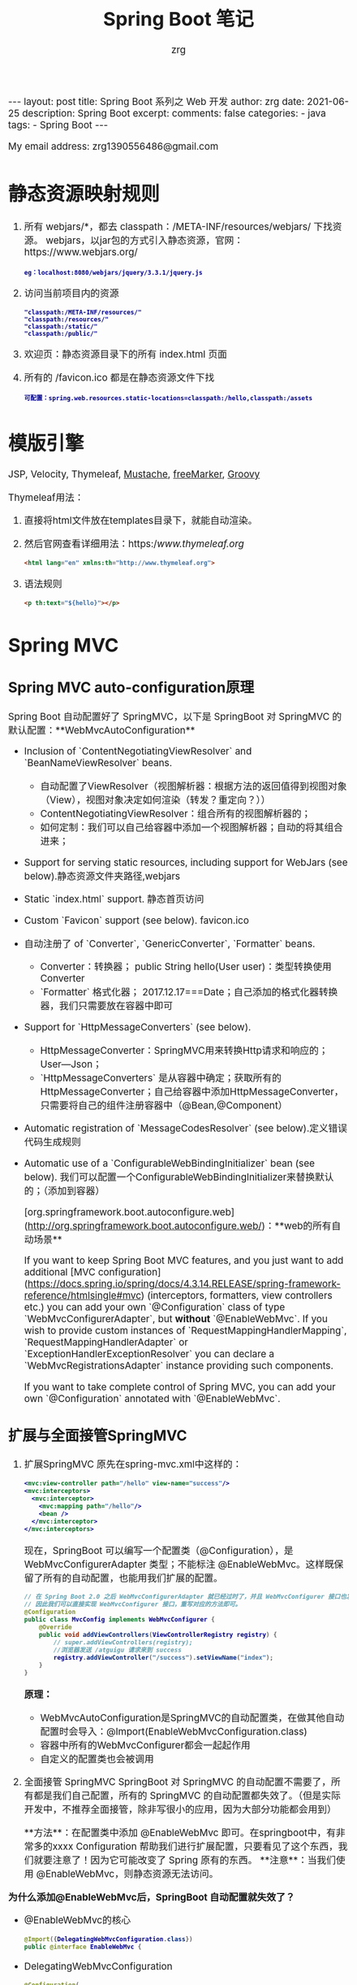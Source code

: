 #+TITLE:  Spring Boot 笔记
#+AUTHOR:    zrg
#+EMAIL:     zrg1390556487@gmail.com
#+LANGUAGE:  cn
#+OPTIONS:   H:6 num:t toc:nil \n:nil @:t ::t |:t ^:nil -:t f:t *:t <:t
#+OPTIONS:   TeX:t LaTeX:t skip:nil d:nil todo:t pri:nil tags:not-in-toc
#+INFOJS_OPT: view:plain toc:t ltoc:t mouse:underline buttons:0 path:http://cs3.swfc.edu.cn/~20121156044/.org-info.js />
#+HTML_HEAD: <link rel="stylesheet" type="text/css" href="http://cs3.swfu.edu.cn/~20121156044/.org-manual.css" />
#+EXPORT_SELECT_TAGS: export
#+HTML_HEAD_EXTRA: <style>body {font-size:14pt} code {font-weight:bold;font-size:12px; color:darkblue}</style>
#+EXPORT_EXCLUDE_TAGS: noexport
#+LINK_UP:   
#+LINK_HOME: 
#+XSLT: 

#+STARTUP: showall indent
#+STARTUP: hidestars
#+BEGIN_EXPORT HTML
---
layout: post
title: Spring Boot 系列之 Web 开发
author: zrg
date: 2021-06-25
description: Spring Boot
excerpt: 
comments: false
categories: 
- java
tags:
- Spring Boot
---
#+END_EXPORT

# (setq org-export-html-use-infojs nil)
My email address: zrg1390556486@gmail.com
# (setq org-export-html-style nil)

* 静态资源映射规则
1. 所有 webjars/*，都去 classpath：/META-INF/resources/webjars/ 下找资源。
   webjars，以jar包的方式引入静态资源，官网：https://www.webjars.org/
   : eg：localhost:8080/webjars/jquery/3.3.1/jquery.js

2. 访问当前项目内的资源
   : "classpath:/META-INF/resources/"
   : "classpath:/resources/"
   : "classpath:/static/"
   : "classpath:/public/"

3. 欢迎页：静态资源目录下的所有 index.html 页面

4. 所有的 /favicon.ico 都是在静态资源文件下找
   : 可配置：spring.web.resources.static-locations=classpath:/hello,classpath:/assets

* 模版引擎
JSP, Velocity,  Thymeleaf, [[https://mustache.github.io/][Mustache]], [[https://freemarker.apache.org/docs/][freeMarker]], [[https://docs.groovy-lang.org/docs/next/html/documentation/template-engines.html#_the_markuptemplateengine][Groovy]]

Thymeleaf用法：
1. 直接将html文件放在templates目录下，就能自动渲染。
2. 然后官网查看详细用法：https://www.thymeleaf.org/
   #+begin_src html
     <html lang="en" xmlns:th="http://www.thymeleaf.org">
   #+end_src
3. 语法规则
   #+begin_src html
     <p th:text="${hello}"></p>
   #+end_src

* Spring MVC
** Spring MVC auto-configuration原理
Spring Boot 自动配置好了 SpringMVC，以下是 SpringBoot 对 SpringMVC 的默认配置：**WebMvcAutoConfiguration**

- Inclusion of `ContentNegotiatingViewResolver` and `BeanNameViewResolver` beans.
  - 自动配置了ViewResolver（视图解析器：根据方法的返回值得到视图对象（View），视图对象决定如何渲染（转发？重定向？））
  - ContentNegotiatingViewResolver：组合所有的视图解析器的；
  - 如何定制：我们可以自己给容器中添加一个视图解析器；自动的将其组合进来；
- Support for serving static resources, including support for WebJars (see below).静态资源文件夹路径,webjars
- Static `index.html` support. 静态首页访问
- Custom `Favicon` support (see below). favicon.ico
- 自动注册了 of `Converter`, `GenericConverter`, `Formatter` beans.
  - Converter：转换器； public String hello(User user)：类型转换使用Converter
  - `Formatter` 格式化器； 2017.12.17===Date；自己添加的格式化器转换器，我们只需要放在容器中即可
- Support for `HttpMessageConverters` (see below).
  - HttpMessageConverter：SpringMVC用来转换Http请求和响应的；User—Json；
  - `HttpMessageConverters` 是从容器中确定；获取所有的HttpMessageConverter；自己给容器中添加HttpMessageConverter，只需要将自己的组件注册容器中（@Bean,@Component）
- Automatic registration of `MessageCodesResolver` (see below).定义错误代码生成规则
- Automatic use of a `ConfigurableWebBindingInitializer` bean (see below). 我们可以配置一个ConfigurableWebBindingInitializer来替换默认的；（添加到容器）

  [org.springframework.boot.autoconfigure.web](http://org.springframework.boot.autoconfigure.web/)：**web的所有自动场景**

  If you want to keep Spring Boot MVC features, and you just want to add additional [MVC configuration](https://docs.spring.io/spring/docs/4.3.14.RELEASE/spring-framework-reference/htmlsingle#mvc) (interceptors, formatters, view controllers etc.) you can add your own `@Configuration` class of type `WebMvcConfigurerAdapter`, but **without** `@EnableWebMvc`. If you wish to provide custom instances of `RequestMappingHandlerMapping`, `RequestMappingHandlerAdapter` or `ExceptionHandlerExceptionResolver` you can declare a `WebMvcRegistrationsAdapter` instance providing such components.

  If you want to take complete control of Spring MVC, you can add your own `@Configuration` annotated with `@EnableWebMvc`.

** 扩展与全面接管SpringMVC
1. 扩展SpringMVC
   原先在spring-mvc.xml中这样的：
   #+begin_src xml
     <mvc:view-controller path="/hello" view-name="success"/>
     <mvc:interceptors>
       <mvc:interceptor>
         <mvc:mapping path="/hello"/>
         <bean />
       </mvc:interceptor>
     </mvc:interceptors>
   #+end_src

   现在，SpringBoot 可以编写一个配置类（@Configuration），是 WebMvcConfigurerAdapter 类型；不能标注 @EnableWebMvc。这样既保留了所有的自动配置，也能用我们扩展的配置。
   #+begin_src java
     // 在 Spring Boot 2.0 之后 WebMvcConfigurerAdapter 就已经过时了，并且 WebMvcConfigurer 接口也发生了变化，里面所有的方法都定义成了默认方法（default）。
     // 因此我们可以直接实现 WebMvcConfigurer 接口，重写对应的方法即可。
     @Configuration
     public class MvcConfig implements WebMvcConfigurer {
         @Override
         public void addViewControllers(ViewControllerRegistry registry) {
             // super.addViewControllers(registry);
             //浏览器发送 /atguigu 请求来到 success
             registry.addViewController("/success").setViewName("index");
         }
     }
   #+end_src

   **原理：**
   - WebMvcAutoConfiguration是SpringMVC的自动配置类，在做其他自动配置时会导入：@Import(EnableWebMvcConfiguration.class)
   - 容器中所有的WebMvcConfigurer都会一起起作用
   - 自定义的配置类也会被调用
2. 全面接管 SpringMVC
   SpringBoot 对 SpringMVC 的自动配置不需要了，所有都是我们自己配置，所有的 SpringMVC 的自动配置都失效了。（但是实际开发中，不推荐全面接管，除非写很小的应用，因为大部分功能都会用到）

   **方法**：在配置类中添加 @EnableWebMvc 即可。在springboot中，有非常多的xxxx Configuration 帮助我们进行扩展配置，只要看见了这个东西，我们就要注意了！因为它可能改变了 Spring 原有的东西。
   **注意**：当我们使用 @EnableWebMvc，则静态资源无法访问。

**为什么添加@EnableWebMvc后，SpringBoot 自动配置就失效了？**
- @EnableWebMvc的核心
  #+begin_src java
    @Import({DelegatingWebMvcConfiguration.class})
    public @interface EnableWebMvc {
  #+end_src
- DelegatingWebMvcConfiguration
  #+begin_src java
    @Configuration(
                   proxyBeanMethods = false
                   )
    public class DelegatingWebMvcConfiguration extends WebMvcConfigurationSupport {
  #+end_src
- WebMvcAutoConfiguration
  #+begin_src java
    @Configuration(
                   proxyBeanMethods = false
                   )
    @ConditionalOnWebApplication(
                                 type = Type.SERVLET
                                 )
    @ConditionalOnClass({Servlet.class, DispatcherServlet.class, WebMvcConfigurer.class})
    // 注意：容器中没有这个组件的时候，这个自动配置类才生效
    @ConditionalOnMissingBean({WebMvcConfigurationSupport.class})
    @AutoConfigureOrder(-2147483638)
    @AutoConfigureAfter({DispatcherServletAutoConfiguration.class, TaskExecutionAutoConfiguration.class, ValidationAutoConfiguration.class})
    public class WebMvcAutoConfiguration {
  #+end_src
- @EnableWebMvc将WebMvcConfigurationSupport组件导入进来
- 导入的WebMvcConfigurationSupport只是SpringMVC最基本的功能.
** 引入资源
#+begin_src java
  @Override
  public void addResourceHandlers(ResourceHandlerRegistry registry){
      registry.addResourceHandlers("/static/**").addResourceLocations("classpath:/static/");
  }
#+end_src
** 国际化
1. 编写国际化配置文件
2. 使用ResourceBundleMessageSource管理国际化资源文件
3. 在页面使用fmt:message取出国际化内容

**步骤：**
1. 编写国际化配置文件，抽取页面需要显示的国际化消息
   : signin.properties
   : signin_en_US.properties
   : signin_zh_CN.properties
2. SpringBoot自动配置好了管理国际化资源文件的组件
   #+begin_src java
     @Configuration(proxyBeanMethods = false)
     @ConditionalOnMissingBean(
                               name = {"messageSource"},
                               search = SearchStrategy.CURRENT
                               )
     @AutoConfigureOrder(-2147483648)
     @Conditional({MessageSourceAutoConfiguration.ResourceBundleCondition.class})
     @EnableConfigurationProperties
     public class MessageSourceAutoConfiguration {
         private static final Resource[] NO_RESOURCES = new Resource[0];

         public MessageSourceAutoConfiguration() {
         }

         @Bean
         @ConfigurationProperties(
                                  prefix = "spring.messages"
                                  )
         public MessageSourceProperties messageSourceProperties() {
             return new MessageSourceProperties();
         }

         @Bean
         public MessageSource messageSource(MessageSourceProperties properties) {
             ResourceBundleMessageSource messageSource = new ResourceBundleMessageSource();
             if (StringUtils.hasText(properties.getBasename())) {
                 //设置国际化资源文件的基础名（去掉语言国家代码的）
                 messageSource.setBasenames(StringUtils.commaDelimitedListToStringArray(StringUtils.trimAllWhitespace(properties.getBasename())));
             }

             if (properties.getEncoding() != null) {
                 messageSource.setDefaultEncoding(properties.getEncoding().name());
             }

             messageSource.setFallbackToSystemLocale(properties.isFallbackToSystemLocale());
             Duration cacheDuration = properties.getCacheDuration();
             if (cacheDuration != null) {
                 messageSource.setCacheMillis(cacheDuration.toMillis());
             }

             messageSource.setAlwaysUseMessageFormat(properties.isAlwaysUseMessageFormat());
             messageSource.setUseCodeAsDefaultMessage(properties.isUseCodeAsDefaultMessage());
             return messageSource;
         }
   #+end_src
3. 去页面获取国际化的值
   #+begin_src html
     <!DOCTYPE html>
     <html lang="en" xmlns:th="http://www.thymeleaf.org">
       <head>
         <title>Signin Template · Bootstrap v5.0</title>
       </head>
       <body class="text-center">

         <main class="form-signin">
           <form>
             <img class="mb-4" src="/assets/img/svg/bootstrap-logo.svg" alt="" width="72" height="57">
             <h1 class="h3 mb-3 fw-normal" th:text="#{signin.tip}">Please sign in</h1>
             <label for="inputEmail" class="visually-hidden" th:text="#{signin.email}">Email address</label>
             <input type="email" id="inputEmail" class="form-control" placeholder="Email address"
                    th:placeholder="#{signin.email}" required="" autofocus="">
             <label for="inputPassword" class="visually-hidden" th:text="#{signin.password}">Password</label>
             <input type="password" id="inputPassword" class="form-control" placeholder="Password"
                    th:placeholder="#{signin.password}" required="">
             <div class="checkbox mb-3">
               <label>
                 <input type="checkbox" value="remember-me"> [[#{signin.remeber}]]
               </label>
             </div>
             <button class="w-100 btn btn-lg btn-primary" type="submit" th:text="#{signin.btn}">Sign in</button>
             <p class="mt-5 mb-3 text-muted">© 2017-2020</p>
           </form>
         </main>

       </body>
     </html>
   #+end_src
   
效果：根据浏览器语言设置的信息切换了国际化。

**原理**：国际化Locale（区域信息对象）；LocaleResolver（获取区域信息对象）；
#+begin_src java
  // WebMvcAutoConfiguration.class
  @Bean
  @ConditionalOnMissingBean(
                            name = {"localeResolver"}
                            )
  public LocaleResolver localeResolver() {
      if (this.webProperties.getLocaleResolver() == org.springframework.boot.autoconfigure.web.WebProperties.LocaleResolver.FIXED) {
          return new FixedLocaleResolver(this.webProperties.getLocale());
      } else if (this.mvcProperties.getLocaleResolver() == org.springframework.boot.autoconfigure.web.servlet.WebMvcProperties.LocaleResolver.FIXED) {
          return new FixedLocaleResolver(this.mvcProperties.getLocale());
      } else {
          AcceptHeaderLocaleResolver localeResolver = new AcceptHeaderLocaleResolver();
          Locale locale = this.webProperties.getLocale() != null ? this.webProperties.getLocale() : this.mvcProperties.getLocale();
          localeResolver.setDefaultLocale(locale);
          return localeResolver;
      }
  }
#+end_src

** 登录
1. 登陆错误消息的显示
   #+begin_src java
     @Controller
     public class LoginController {
         @RequestMapping(value = "/user/login", method = RequestMethod.POST)
         public String login(@RequestParam("username") String username,
                             @RequestParam("password") String password,
                             Map<String,Object> map) {
             if (!StringUtils.isEmpty(username) && "123456".equals(password)) {
                 // 登录成功，防止表单重复提交，重定向到首页
                 httpSession.setAttribute("user", username);
                 return "redirect:/main.html";
             } else {
                 map.put("msg","用户名或密码错误");
                 return "signin";
             }
         }
     }
   #+end_src

   #+begin_src html
     <p style="color: red" th:text="${msg}" th:if="${not #strings.isEmpty(msg)}"></p>
   #+end_src
2. 注册拦截器
   #+begin_src java
     @Bean
     public WebMvcConfigurer webMvcConfigurer() {
         return new WebMvcConfigurer() {
             @Override
             public void addViewControllers(ViewControllerRegistry registry) {
                 registry.addViewController("/").setViewName("signin");
                 registry.addViewController("/index.html").setViewName("signin"); // 登录页
                 registry.addViewController("/main.html").setViewName("dashboard"); // 首页
             }

             // 注册拦截器
             @Override
             public void addInterceptors(InterceptorRegistry registry) {
                 // springboot已经做好了静态资源映射
                 registry.addInterceptor(new LoginHandlerInterceptor()).addPathPatterns("/**").excludePathPatterns("/index.html", "/", "/user/login");
             }
         };
     }
   #+end_src
** 使用Spring Data JPA、Hikari连接池操作MySQL数据库

1. pom中引入spring-boot-starter-data-jpa依赖，以及MySQL连接类mysql-connector-java依赖。
2. springboot 2.0 后默认连接池就是Hikari了，所以引用parents后不用专门加依赖。
3. 为了减少实体类或虚拟实体类的代码，引入**lombok**依赖。Lombok能以简单的注解形式来简化java代码，提高开发人员的开发效率。Lombok参考：https://www.jianshu.com/p/2ea9ff98f7d6

** RESTful API：CRUD
** Data JPA在进行方法名解析时，会先把方法名多余的前缀截取掉，比如 find、findBy、read、readBy、get、getBy，然后对剩下部分进行解析。
** @Query自定义查询语句
   
在声明的方法上面标注@Query注解，即可通过写SQL实现自定义查询语句。正式生产编程中，除非迫不得已，否则不建议使用此方式进行数据查询或持久化操作。建议多用面向对象的思路进行编程，涉及多表关联等太过复杂的查询可以在业务层拼装数据。使用SQL，首先SQL维护起来不方便，其次而且如果大量使用了某个数据库的原生SQL将会造成系统与某一数据库绑定，无法更换数据库，各家数据库部分语法还是略有差异的。

**原生查询**

#+begin_src sql
  @Query(value = "SELECT * FROM STUDENT WHERE GENDER = :gender",nativeQuery = true)
  public List<Student> findAllByGender(@Param("gender") String gender);

  -- 其中使用@Param("gender")注入参数，nativeQuery = true代表使用当前数据库原生SQL语句。各家数据库部分语法还是略有差异，在非特殊情况下，不建议大量使用，如果大量使用，换数据库时会很痛苦，甚至整套系统只能使用某一品牌数据库。
  @Query(value = "SELECT * FROM STUDENT WHERE GENDER = ?1 AND NAME like %?2%",nativeQuery = true)
  public List<Student> findAllByGender( String gender,String namelk);
#+end_src

**HQL查询**

HQL学习可参考[Hibernate 之强大的HQL查询](https://www.cnblogs.com/quchengfeng/p/4111749.html)


** RESTful API

我们项目封了 Data REST，又封了 Data JPA，其实最后执行持久化到数据库里，是基于Hibernate的。当我们的json或者其他格式的数据转换成这个需要持久化的对象时，没有的属性转换时自然就为空值，保存到数据库里的也就为空值。 所以做更新时，后台给前台对象的哪些属性，调用RESTful更新接口时，前台也要给后台返回全部字段，这样不管如何增减字段，都由后台控制，前端只需返回原样的数据模型即可。后端人员在编写接口说明时，一定要特别注意这个细节，否则处理不当可能会发生生产事故。

还有另外一种方法就是后台接收到更新请求后，通过主键反查出此对象（findById），通过反射直接赋值。此种方式需重写更新方法不说，还牺牲了后台的效率，并不推荐。

小结：Spring Data REST都可快速帮我们实现了HAL数据风格的RESTful API接口。HAL概念请参考：[分布式架构设计之Rest API HAL](https://blog.csdn.net/why_2012_gogo/article/details/77195387)。换句话来说，Spring Data REST帮我们写了service层和controller层的代码。

** Spring Validation 参数校验
*** Valid 和 Validated 的区别
|              | Valid                                           | Validated               |
|--------------+-------------------------------------------------+-------------------------|
| 提供者       | JSR-303规范                                     | Spring                  |
| 是否支持分组 | 不支持                                          | 支持                    |
| 标注位置     | METHOD, FIELD, CONSTRUCTOR, PARAMETER, TYPE_USE | TYPE, METHOD, PARAMETER |
| 嵌套校验     | 支持                                            | 不支持                  |
*** 引入依赖
: 如果spring-boot版本小于2.3.x，spring-boot-starter-web会自动传入hibernate-validator依赖。
: 如果spring-boot版本大于2.3.x，则需要手动引入依赖：
#+begin_src xml
  <dependency>
    <groupId>org.hibernate</groupId>
    <artifactId>hibernate-validator</artifactId>
    <version>6.0.1.Final</version>
  </dependency>
#+end_src
*** 预定义对象的说明
+ 接口统一返回 ReturnResult 定义 ::
  #+begin_src java
    import lombok.Data;
    import lombok.experimental.Accessors;

    /**
     ,* Return Result
     ,*
     ,*/
    @Data
    @Accessors(chain = true)
    public class ReturnResult<T> {
        private int code;
        private String message;
        private T data;

        public boolean ok() {
            return this.code == 0;
        }

        public static <T> Result<T> success() {
            return new Result<T>().setCode(0).setMessage("SUCCESS");
        }

        public static <T> Result<T> success(T data) {
            return new Result<T>().setCode(0).setMessage("SUCCESS").setData(data);
        }

        public static <T> Result<T> failure() {
            return new Result<T>().setCode(-1).setMessage("FAILURE");
        }

        public static <T> Result<T> failure(int code, String msg) {
            return new Result<T>().setCode(code).setMessage(msg);
        }

        public static <T> Result<T> failure(int code, String msg, T data) {
            return new Result<T>().setCode(-1).setMessage("FAILURE").setData(data);
        }
    }
  #+end_src
+ ErrorCode :: 
  #+begin_src java
    /**
     ,* Error Code
     ,*
     ,*/
    public final class ErrorCode {
        /**
         ,* Normal
         ,*/
        public static final int NORMAL = 200;
        /**
         ,* Request error
         ,*/
        public static final int REQUEST_ERROR = 400;
        /**
         ,* Server refuse request
         ,*/
        public static final int SERVER_REFUSE_REQUEST = 403;
        /**
         ,* Server internal error
         ,*/
        public static final int SERVER_INTERNAL_ERROR = 500;
        /**
         ,* Argument valid failure
         ,*/
        public static final int ARGUMENT_VALID_FAILURE = 1001;

    }
  #+end_src
*** 常用参数校验
| 限制                      | 说明                                                                                |
|---------------------------+-------------------------------------------------------------------------------------|
| @Null                     | 限制只能为null                                                                      |
| @NotNull                  |                                                                                     |
| @AssertFalse              |                                                                                     |
| @AssertTrue               |                                                                                     |
| @DecimalMax(value)        |                                                                                     |
| @DecimalMin(value)        |                                                                                     |
| @Digits(integer,fraction) | 限制必须为一个小数，且整数部分的位数不能超过integer，小数部分的位数不能超过fraction |
| @Future                   |                                                                                     |
| @Max(value)               |                                                                                     |
| @Min(value)               |                                                                                     |
| @Pattern(value)           | 必须符合指定的正则表达式                                                            |
| @Size(max,min)            |                                                                                     |
| @NotEmpty                 |                                                                                     |
| @NotBlank                 |                                                                                     |
| @Email                    |                                                                                     |
*** RequestBody校验
#+begin_src java
  /**
   ,* RequestBody 参数校验
   ,* 校验失败会抛出 MethodArgumentNotValidException 异常
   ,*
   ,*/
  @RequestMapping("/api/user")
  @RestController
  public class UserController {

      /**
       ,* RequestBody 参数校验
       ,* 使用 @Valid 和 @Validated 都可以
       ,*/
      @PostMapping("/save/1")
      public ReturnResult saveUser(@RequestBody @Validated UserDTO userDTO) {
          return ReturnResult.success();
      }

      @PostMapping("/save/2")
      public ReturnResult save2User(@RequestBody @Valid UserDTO userDTO) {
          return ReturnResult.success();
      }
  }
#+end_src
*** RequestParam / PathVariable 校验
#+begin_src java
  /**
   ,* RequestMapping / PathVariable 参数校验
   ,* 校验失败会抛出 ConstraintViolationException 异常
   ,* 
   ,* 此时必须在Controller上标注 @Validated 注解，并在入参上声明约束注解
   ,*/
  @RequestMapping("/api/user")
  @RestController
  @Validated
  public class UserController {
      /**
       ,* 路径变量
       ,* 添加约束注解 @Min
       ,*/
      @GetMapping("{userId}")
      public ReturnResult detail(@PathVariable("userId") @Min(10000000000000000L) Long userId) {
          // 校验通过，才会执行业务逻辑处理
      }

      /**
       ,* 查询参数
       ,* 添加约束注解 @Length @NotNull
       ,*/
      @GetMapping("getByAccount")
      public ReturnResult getByAccount(@Length(min = 6, max = 20) @NotNull String  account) {
          // 校验通过，才会执行业务逻辑处理
      }
  }

#+end_src
*** 全局异常处理
\\
在实际项目开发中，通常会用统一异常处理来返回一个更友好的提示。
#+begin_src java
  /**
   ,* 统一异常处理
   ,*
   ,*/
  @RestControllerAdvice
  public class GlobalExceptionHandler {
      /**
       ,* 参数校验错误的异常处理
       ,*/
      @ExceptionHandler({MethodArgumentNotValidException.class})
      @ResponseStatus(HttpStatus.OK)
      @ResponseBody
      public Result handleMethodArgumentNotValidException(MethodArgumentNotValidException ex) {
          BindingResult bindingResult = ex.getBindingResult();
          StringBuilder sb = new StringBuilder("校验失败:");
          for (FieldError fieldError : bindingResult.getFieldErrors()) {
              sb.append(fieldError.getField()).append("：").append(fieldError.getDefaultMessage()).append(", ");
          }
          String msg = sb.toString();
          return ReturnResult.failure(ErrorCode.ARGUMENT_VALID_FAILURE, msg);
      }

      @ExceptionHandler({ConstraintViolationException.class})
      @ResponseStatus(HttpStatus.OK)
      @ResponseBody
      public Result handleConstraintViolationException(ConstraintViolationException ex) {
          return ReturnResult.failure(ErrorCode.ARGUMENT_VALID_FAILURE, ex.getMessage());
      }

      /**
       ,* 未知异常处理
       ,* @param e Exception
       ,* @return
       ,*/
      @ExceptionHandler(Exception.class)
      @ResponseBody
      public ResponseEntity handlerException(Exception e){
          log.error(e.getMessage(),e);
          StringBuffer errorMsg = new StringBuffer();
          errorMsg.append(e.getMessage());
          HttpHeaders httpHeaders = new HttpHeaders();
          httpHeaders.setContentType(MediaType.APPLICATION_JSON);
          ResponseEntity<ReturnData> returnDataResponseEntity = new ResponseEntity<>(new ReturnData(ReturnData.FAIL_CODE, errorMsg.toString(), null, null), httpHeaders, HttpStatus.OK);
          return returnDataResponseEntity;
      }
  }
#+end_src
*** 分组校验
\\
为了区分业务场景，对于不同场景下的数据验证规则可能不一样（例如新增时可以不用传递 ID，而修改时必须传递ID），可以使用分组校验。
#+begin_src java
  /**
   ,* 分组校验
   ,*
   ,*/
  @Data
  public class UserGroupValidDTO {

      @NotNull(groups = Update.class)
      @Min(value = 10000000000000000L, groups = Update.class)
      private Long userId;

      @NotNull(groups = {Save.class, Update.class})
      @Length(min = 2, max = 10, groups = {Save.class, Update.class})
      private String userName;

      @NotNull(groups = {Save.class, Update.class})
      @Length(min = 6, max = 20, groups = {Save.class, Update.class})
      private String account;

      @NotNull(groups = {Save.class, Update.class})
      @Length(min = 6, max = 20, groups = {Save.class, Update.class})
      private String password;

      /**
       ,* 保存的时候校验分组
       ,*/
      public interface Save {
      }

      /**
       ,* 更新的时候校验分组
       ,*/
      public interface Update {
      }
  }
#+end_src

\\
Controller 实现：
#+begin_src java
  /**
   ,* 分组校验
   ,*
   ,*/
  @RestController
  @RequestMapping("/api/user_group_valid")
  public class UserGroupValidController {

      @PostMapping("/save")
      public Result saveUser(@RequestBody @Validated(UserGroupValidDTO.Save.class) UserGroupValidDTO userDTO) {
          // 校验通过，才会执行业务逻辑处理
          return Result.success();
      }

      @PostMapping("/update")
      public Result updateUser(@RequestBody @Validated(UserGroupValidDTO.Update.class) UserGroupValidDTO userDTO) {
          // 校验通过，才会执行业务逻辑处理
          return Result.success();
      }
  }
#+end_src
*** 嵌套校验
\\
上面的校验主要是针对基本类型进行了校验，如果DTO中包含了自定义的实体类，就需要用到嵌套校验。
#+begin_src java
  /**
   ,* 嵌套校验
   ,* DTO中的某个字段也是一个对象，这种情况下，可以使用嵌套校验
   ,*
   ,*/
  @Data
  public class UserNestedValidDTO {
      @Min(value = 10000000000000000L, groups = Update.class)
      private Long userId;

      @NotNull(groups = {Save.class, Update.class})
      @Length(min = 2, max = 10, groups = {Save.class, Update.class})
      private String userName;

      @NotNull(groups = {Save.class, Update.class})
      @Length(min = 6, max = 20, groups = {Save.class, Update.class})
      private String account;

      @NotNull(groups = {Save.class, Update.class})
      @Length(min = 6, max = 20, groups = {Save.class, Update.class})
      private String password;

      /**
       ,* 此时DTO类的对应字段必须标记@Valid注解
       ,*/
      @Valid
      @NotNull(groups = {Save.class, Update.class})
      private Job job;

      @Data
      public static class Job {

          @NotNull(groups = {Update.class})
          @Min(value = 1, groups = Update.class)
          private Long jobId;

          @NotNull(groups = {Save.class, Update.class})
          @Length(min = 2, max = 10, groups = {Save.class, Update.class})
          private String jobName;

          @NotNull(groups = {Save.class, Update.class})
          @Length(min = 2, max = 10, groups = {Save.class, Update.class})
          private String position;
      }

      /**
       ,* 保存的时候校验分组
       ,*/
      public interface Save {
      }

      /**
       ,* 更新的时候校验分组
       ,*/
      public interface Update {
      }
  }
#+end_src

\\
Controller 实现：
#+begin_src java
  /**
   ,* 嵌套校验
   ,*
   ,*/
  @RestController
  @RequestMapping("/api/user_nested_valid")
  public class UserNestedValidController {

      @PostMapping("/save")
      public Result saveUser(@RequestBody @Validated(UserNestedValidDTO.Save.class) UserNestedValidDTO userDTO) {
          // 校验通过，才会执行业务逻辑处理
          return Result.success();
      }

      @PostMapping("/update")
      public Result updateUser(@RequestBody @Validated(UserNestedValidDTO.Update.class) UserNestedValidDTO userDTO) {
          // 校验通过，才会执行业务逻辑处理
          return Result.success();
      }
  }
#+end_src
*** 集合校验
\\
如果请求体直接传递了json数组给后台，并希望对数组中的每一项都进行参数校验。此时，如果我们直接使用java.util.Collection下的list或者set来接收数据，参数校验并不会生效（单个数组可以使用）！我们可以使用自定义list集合来接收参数：
#+begin_src java
  /**
   ,* 包装 List类型，并声明 @Valid 注解
   ,* @param <E>
   ,*/
  @Data
  public class ValidationList<E> implements List<E> {

      @Delegate // @Delegate是lombok注解
      @Valid // 一定要加@Valid注解
      public List<E> list = new ArrayList<>();

      // 一定要记得重写toString方法
      @Override
      public String toString() {
          return list.toString();
      }
  }
#+end_src

Controller
#+begin_src java
  /**
   ,* 集合校验
   ,*
   ,*/
  @RestController
  @RequestMapping("/api/valid_list")
  public class ValidListController {

      @PostMapping("/saveList")
      public Result saveList(@RequestBody @Validated(UserGroupValidDTO.Save.class) ValidationList<UserGroupValidDTO> userList) {
          // 校验通过，才会执行业务逻辑处理
          return Result.success();
      }
  }
#+end_src
*** 编程式校验
\\
上面都是通过注解来进行校验，也可以使用编程的方式进行校验：
#+begin_src java
  /**
   ,* 编程式校验参数
   ,*
   ,*/
  @RequestMapping("/api/valid_with_code")
  @RestController
  public class ValidWithCodeController {
      @Autowired
      private javax.validation.Validator globalValidator;

      /**
       ,* 编程式校验
       ,*/
      @PostMapping("/saveWithCodingValidate")
      public Result saveWithCodingValidate(@RequestBody UserGroupValidDTO userGroupValidDTO) {
          Set<ConstraintViolation<UserGroupValidDTO>> validate = globalValidator.validate(userGroupValidDTO, UserGroupValidDTO.Save.class);
          // 如果校验通过，validate为空；否则，validate包含未校验通过项
          if (validate.isEmpty()) {
              // 校验通过，才会执行业务逻辑处理

          } else {
              for (ConstraintViolation<UserGroupValidDTO> userGroupValidDTOConstraintViolation : validate) {
                  // 校验失败，做其它逻辑
                  System.out.println(userGroupValidDTOConstraintViolation);
                  // throw new RuntimeException();
              }
          }
          return Result.success();
      }
  }
#+end_src

**配置快速失败**
#+begin_src java
  /**
   ,* Web 配置
   ,*
   ,* @author zrg
   ,* @date 2021/5/17 16:11
   ,*/
  @Configuration
  public class WebConfig {
      /**
       ,* 校验参数时只要出现校验失败的情况，就立即抛出对应的异常，结束校验，不再进行后续的校验
       ,*
       ,* @return
       ,*/
      @Bean
      public Validator validator() {
          ValidatorFactory validatorFactory = Validation.byProvider(HibernateValidator.class)
              .configure()
              .failFast(true)
              .buildValidatorFactory();
          return validatorFactory.getValidator();
      }

      @Bean
      public MethodValidationPostProcessor methodValidationPostProcessor() {
          MethodValidationPostProcessor methodValidationPostProcessor = new MethodValidationPostProcessor();
          methodValidationPostProcessor.setValidator(validator());
          return methodValidationPostProcessor;
      }
  }
#+end_src
*** 参考资料
+ https://www.cnblogs.com/codeclock/p/13632217.html
** 基于spring data jpa封装带有动态分页查询、动态条件求和的基础service类和基础controller类
** @Transactional配置参数详解

*** **1、 rollbackFor：配置何种异常回滚**

在@Transactional注解中如果不配置rollbackFor属性,那么只会在遇到RuntimeException的时候才会回滚，加上rollbackFor=Exception.class,可以让事务在遇到非运行时异常时也回滚。一般在日常生产开发中，我们配置成rollbackFor=Exception.class

*** **2、readOnly：读写事务控制**

readOnly=true表明所注解的方法或类只是读取数据，我们的某个方法只提供查询时，可以进行此种配置。readOnly=false表明所注解的方法或类是增加，删除，修改数据。默认是false，一般使用默认即可，无需配置。

*** **3、Propagation事务传播行为**

*开发人员不得进行此项配置，只能与项目负责人申请评估后方可进行配置

Propagation属性用来枚举事务的传播行为。所谓事务传播行为就是多个事务方法相互调用时，事务如何在这些方法间传播。Spring支持7种事务传播行为，默认为REQUIRED。

、REQUIRED

REQUIRED是常用的事务传播行为，如果当前没有事务，就新建一个事务，如果已经存在一个事务中，加入到这个事务中。

我们使用sping data jpa时，它的实现类的方法就是使用了此项默认配置，所以我们操作各表时，事务能绑定到同一个，异常时全部回滚。

2、SUPPORTS

SUPPORTS表示当前方法不需要事务上下文，但是如果存在当前事务的话，那么这个方法会在这个事务中运行。

3、MANDATORY

MANDATORY表示该方法必须在事务中运行，如果当前事务不存在，则会抛出一个异常。不会主动开启一个事务。

4、REQUIRES_NEW

REQUIRES_NEW表示当前方法必须运行在它自己的事务中。一个新的事务将被启动，如果存在当前事务，在该方法执行期间，当前事务会被挂起（如果一个事务已经存在，则先将这个存在的事务挂起）。如果使用JTATransactionManager的话，则需要访问TransactionManager。

5、NOT_SUPPORTED

NOT_SUPPORTED表示该方法不应该运行在事务中，如果存在当前事务，在该方法运行期间，当前事务将被挂起。如果使用JTATransactionManager的话，则需要访问TransactionManager。

6、NEVER

NEVER表示当前方法不应该运行在事务上下文中，如果当前正有一个事务在运行，则会抛出异常。

7、NESTED

NESTED表示如果当前已经存在一个事务，那么该方法将会在嵌套事务中运行。嵌套的事务可以独立于当前事务进行单独地提交或回滚。如果当前事务不存在，那么其行为与REQUIRED一样。嵌套事务一个非常重要的概念就是内层事务依赖于外层事务。外层事务失败时，会回滚内层事务所做的动作。而内层事务操作失败并不会引起外层事务的回滚。

*** **4、isolation：事务隔离级别 [详见数据库篇]**

*开发人员不得进行此项配置，只能与项目负责人申请评估后方可进行配置



** Spring Boot整合knife4j（swagger-bootstrap-ui）实现自动API文档
